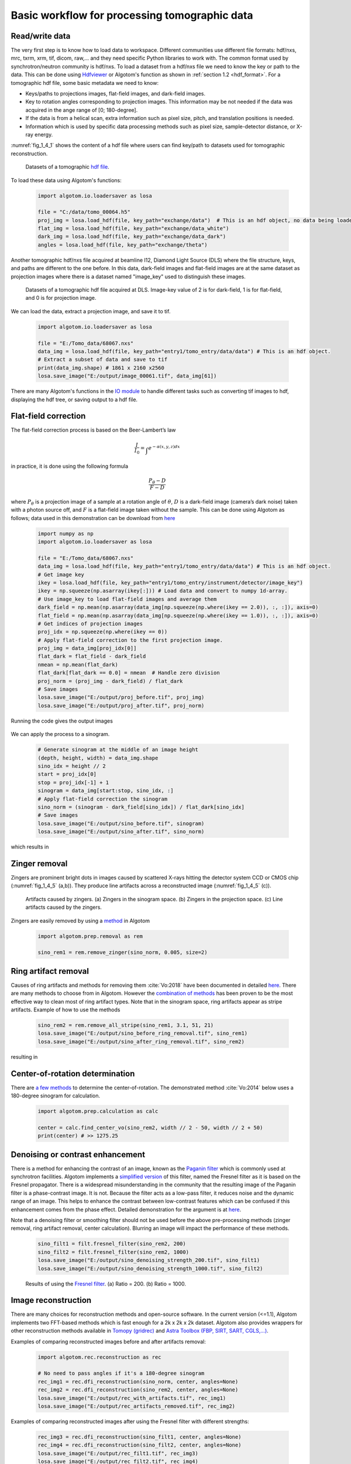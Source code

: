 Basic workflow for processing tomographic data
==============================================

Read/write data
---------------

The very first step is to know how to load data to workspace. Different
communities use different file formats: hdf/nxs, mrc, txrm, xrm, tif, dicom,
raw,... and they need specific Python libraries to work with. The common format
used by synchrotron/neutron community is hdf/nxs. To load a dataset from a hdf/nxs
file we need to know the key or path to the data. This can be done using `Hdfviewer <https://portal.hdfgroup.org/display/support/Download+HDFView>`__
or Algotom's function as shown in :ref:`section 1.2 <hdf_format>`. For a tomographic
hdf file, some basic metadata we need to know:

- Keys/paths to projections images, flat-field images, and dark-field images.
- Key to rotation angles corresponding to projection images. This information may be
  not needed if the data was acquired in the ange range of [0; 180-degree].
- If the data is from a helical scan, extra information such as pixel size,
  pitch, and translation positions is needed.
- Information which is used by specific data processing methods such as pixel
  size, sample-detector distance, or X-ray energy.

:numref:`fig_1_4_1` shows the content of a hdf file where users can find key/path
to datasets used for tomographic reconstruction.

	.. figure:: section1_4/figs/fig_1_4_1.png
	   :name: fig_1_4_1
	   :figwidth: 100 %
	   :align: center
	   :figclass: align-center

	   Datasets of a tomographic `hdf file <https://tomobank.readthedocs.io/en/latest/source/data/docs.data.phasecontrast.html#multi-distance>`__.

To load these data using Algotom's functions:

	.. code-block:: python

		import algotom.io.loadersaver as losa

		file = "C:/data/tomo_00064.h5"
		proj_img = losa.load_hdf(file, key_path="exchange/data")  # This is an hdf object, no data being loaded yet.
		flat_img = losa.load_hdf(file, key_path="exchange/data_white")
		dark_img = losa.load_hdf(file, key_path="exchange/data_dark")
		angles = losa.load_hdf(file, key_path="exchange/theta")

Another tomographic hdf/nxs file acquired at beamline I12, Diamond Light Source (DLS) where
the file structure, keys, and paths are different to the one before. In this data,
dark-field images and flat-field images are at the same dataset as projection images
where there is a dataset named "image_key" used to distinguish these images.

	.. figure:: section1_4/figs/fig_1_4_2.png
	   :name: fig_1_4_2
	   :figwidth: 100 %
	   :align: center
	   :figclass: align-center

	   Datasets of a tomographic hdf file acquired at DLS. Image-key value of 2 is
	   for dark-field, 1 is for flat-field, and 0 is for projection image.

We can load the data, extract a projection image, and save it to tif.

	.. code-block:: python

		import algotom.io.loadersaver as losa

		file = "E:/Tomo_data/68067.nxs"
		data_img = losa.load_hdf(file, key_path="entry1/tomo_entry/data/data") # This is an hdf object.
		# Extract a subset of data and save to tif
		print(data_img.shape) # 1861 x 2160 x2560
		losa.save_image("E:/output/image_00061.tif", data_img[61])

There are many Algotom's functions in the `IO module <https://algotom.readthedocs.io/en/latest/api.html#input-output>`__
to handle different tasks such as converting tif images to hdf, displaying the
hdf tree, or saving output to a hdf file.

Flat-field correction
---------------------

The flat-field correction process is based on the Beer-Lambert’s law

.. math::

  \frac{I}{I_0} = \int_{}e^{-\alpha (x,y,z) dx}

in practice, it is done using the following formula

.. math::

  \frac{P_{\theta}-D}{F-D}

where :math:`P_{\theta}` is a projection image of a sample at a rotation
angle of :math:`\theta`, :math:`D` is a dark-field image (camera’s dark noise)
taken with a photon source off, and :math:`F` is a flat-field image taken without
the sample. This can be done using Algotom as follows; data used in this
demonstration can be download from `here <https://doi.org/10.5281/zenodo.1443568>`__

	.. code-block:: python

		import numpy as np
		import algotom.io.loadersaver as losa

		file = "E:/Tomo_data/68067.nxs"
		data_img = losa.load_hdf(file, key_path="entry1/tomo_entry/data/data") # This is an hdf object.
		# Get image key
		ikey = losa.load_hdf(file, key_path="entry1/tomo_entry/instrument/detector/image_key")
		ikey = np.squeeze(np.asarray(ikey[:])) # Load data and convert to numpy 1d-array.
		# Use image_key to load flat-field images and average them
		dark_field = np.mean(np.asarray(data_img[np.squeeze(np.where(ikey == 2.0)), :, :]), axis=0)
		flat_field = np.mean(np.asarray(data_img[np.squeeze(np.where(ikey == 1.0)), :, :]), axis=0)
		# Get indices of projection images
		proj_idx = np.squeeze(np.where(ikey == 0))
		# Apply flat-field correction to the first projection image.
		proj_img = data_img[proj_idx[0]]
		flat_dark = flat_field - dark_field
		nmean = np.mean(flat_dark)
		flat_dark[flat_dark == 0.0] = nmean  # Handle zero division
		proj_norm = (proj_img - dark_field) / flat_dark
		# Save images
		losa.save_image("E:/output/proj_before.tif", proj_img)
		losa.save_image("E:/output/proj_after.tif", proj_norm)

Running the code gives the output images

	.. figure:: section1_4/figs/fig_1_4_3.jpg
	   :name: fig_1_4_3
	   :figwidth: 100 %
	   :align: center
	   :figclass: align-center

We can apply the process to a sinogram.

	.. code-block:: python

		# Generate sinogram at the middle of an image height
		(depth, height, width) = data_img.shape
		sino_idx = height // 2
		start = proj_idx[0]
		stop = proj_idx[-1] + 1
		sinogram = data_img[start:stop, sino_idx, :]
		# Apply flat-field correction the sinogram
		sino_norm = (sinogram - dark_field[sino_idx]) / flat_dark[sino_idx]
		# Save images
		losa.save_image("E:/output/sino_before.tif", sinogram)
		losa.save_image("E:/output/sino_after.tif", sino_norm)

which results in

	.. figure:: section1_4/figs/fig_1_4_4.jpg
	   :name: fig_1_4_4
	   :figwidth: 100 %
	   :align: center
	   :figclass: align-center

Zinger removal
--------------

Zingers are prominent bright dots in images caused by scattered X-rays hitting
the detector system CCD or CMOS chip (:numref:`fig_1_4_5` (a,b)). They produce
line artifacts across a reconstructed image (:numref:`fig_1_4_5` (c)).

	.. figure:: section1_4/figs/fig_1_4_5.jpg
	   :name: fig_1_4_5
	   :figwidth: 100 %
	   :align: center
	   :figclass: align-center

	   Artifacts caused by zingers. (a) Zingers in the sinogram space. (b) Zingers
	   in the projection space. (c) Line artifacts caused by the zingers.

Zingers are easily removed by using a `method <https://algotom.readthedocs.io/en/latest/api/algotom.prep.removal.html#algotom.prep.removal.remove_zinger>`__
in Algotom

	.. code-block:: python

		import algotom.prep.removal as rem

		sino_rem1 = rem.remove_zinger(sino_norm, 0.005, size=2)

Ring artifact removal
---------------------

Causes of ring artifacts and methods for removing them :cite:`Vo:2018` have been documented in detailed
`here <https://sarepy.readthedocs.io/>`__. There are many methods to choose from
in Algotom. However the `combination of methods <https://doi.org/10.1364/OE.26.028396>`__
has been proven to be the most effective way to clean most of ring artifact types.
Note that in the sinogram space, ring artifacts appear as stripe artifacts. Example
of how to use the methods

	.. code-block:: python

		sino_rem2 = rem.remove_all_stripe(sino_rem1, 3.1, 51, 21)
		losa.save_image("E:/output/sino_before_ring_removal.tif", sino_rem1)
		losa.save_image("E:/output/sino_after_ring_removal.tif", sino_rem2)

resulting in

	.. figure:: section1_4/figs/fig_1_4_6.jpg
	   :name: fig_1_4_6
	   :figwidth: 100 %
	   :align: center
	   :figclass: align-center

Center-of-rotation determination
--------------------------------

There are `a few methods <https://algotom.readthedocs.io/en/latest/api/algotom.prep.calculation.html>`__
to determine the center-of-rotation. The demonstrated method :cite:`Vo:2014` below uses a 180-degree
sinogram for calculation.

	.. code-block:: python

		import algotom.prep.calculation as calc

		center = calc.find_center_vo(sino_rem2, width // 2 - 50, width // 2 + 50)
		print(center) # >> 1275.25

Denoising or contrast enhancement
---------------------------------

There is a method for enhancing the contrast of an image, known as the `Paganin filter <https://doi.org/10.1046/j.1365-2818.2002.01010.x>`__
which is commonly used at synchrotron facilities. Algotom implements a
`simplified version <https://doi.org/10.1364/OE.418448>`__ of this filter, named
the Fresnel filter as it is based on the Fresnel propagator. There is
a widespread misunderstanding in the community that the resulting image of
the Paganin filter is a phase-contrast image. It is not. Because the filter acts
as a low-pass filter, it reduces noise and the dynamic range of an image. This helps
to enhance the contrast between low-contrast features which can be confused if
this enhancement comes from the phase effect. Detailed demonstration for the
argument is at `here <https://www.researchgate.net/profile/Nghia-T-Vo/publication/351559034_Data_processing_methods_and_data_acquisition_for_samples_larger_than_the_field_of_view_in_parallel-beam_tomography_selected_replies_to_technical_questions_from_reviewers/data/609d2c69a6fdcc9aa7e697ea/Selected-replies-to-technical-questions-from-reviewers.pdf>`__.

Note that a denoising filter or smoothing filter should not be used before the above
pre-processing methods (zinger removal, ring artifact removal, center calculation).
Blurring an image will impact the performance of these methods.

	.. code-block:: python

		sino_filt1 = filt.fresnel_filter(sino_rem2, 200)
		sino_filt2 = filt.fresnel_filter(sino_rem2, 1000)
		losa.save_image("E:/output/sino_denoising_strength_200.tif", sino_filt1)
		losa.save_image("E:/output/sino_denoising_strength_1000.tif", sino_filt2)


	.. figure:: section1_4/figs/fig_1_4_7.jpg
	   :name: fig_1_4_7
	   :figwidth: 100 %
	   :align: center
	   :figclass: align-center

	   Results of using the `Fresnel filter <https://algotom.readthedocs.io/en/latest/api/algotom.prep.filtering.html#algotom.prep.filtering.fresnel_filter>`__. (a)
	   Ratio = 200. (b) Ratio = 1000.

Image reconstruction
--------------------

There are many choices for reconstruction methods and open-source software. In
the current version (<=1.1), Algotom implements two FFT-based methods which is fast enough
for a 2k x 2k x 2k dataset. Algotom also provides wrappers for other reconstruction
methods available in `Tomopy (gridrec) <https://tomopy.readthedocs.io/en/latest/api/tomopy.recon.algorithm.html#tomopy.recon.algorithm.recon>`__
and `Astra Toolbox (FBP, SIRT, SART, CGLS,...) <https://www.astra-toolbox.com/docs/algs/index.html#>`__.

Examples of comparing reconstructed images before and after artifacts removal:

	.. code-block:: python

		import algotom.rec.reconstruction as rec

		# No need to pass angles if it's a 180-degree sinogram
		rec_img1 = rec.dfi_reconstruction(sino_norm, center, angles=None)
		rec_img2 = rec.dfi_reconstruction(sino_rem2, center, angles=None)
		losa.save_image("E:/output/rec_with_artifacts.tif", rec_img1)
		losa.save_image("E:/output/rec_artifacts_removed.tif", rec_img2)


	.. figure:: section1_4/figs/fig_1_4_8.jpg
	   :name: fig_1_4_8
	   :figwidth: 100 %
	   :align: center
	   :figclass: align-center

Examples of comparing reconstructed images after using the Fresnel filter with
different strengths:

	.. code-block:: python

		rec_img3 = rec.dfi_reconstruction(sino_filt1, center, angles=None)
		rec_img4 = rec.dfi_reconstruction(sino_filt2, center, angles=None)
		losa.save_image("E:/output/rec_filt1.tif", rec_img3)
		losa.save_image("E:/output/rec_filt2.tif", rec_img4)


	.. figure:: section1_4/figs/fig_1_4_9.jpg
	   :name: fig_1_4_9
	   :figwidth: 100 %
	   :align: center
	   :figclass: align-center

Other data processing steps
---------------------------

Distortion correction
+++++++++++++++++++++

If a detecting system suffers from the lens-distortion problem, the working
routine is as follows:

- Acquire a `grid-pattern image <https://discorpy.readthedocs.io/en/latest/tutorials/methods.html#extracting-reference-points-from-a-calibration-image>`__.
- Calculate distortion coefficients :cite:`Vo:2015` using the `Discorpy package <https://discorpy.readthedocs.io/en/latest/usage/demo_01.html>`__. The output is a text file.
- Use the calculated coefficients for correction.

	.. code-block:: python

		import numpy as np
		import algotom.io.loadersaver as losa
		import algotom.prep.correction as corr
		import algotom.prep.removal as remo
		import algotom.prep.calculation as calc
		import algotom.prep.filtering as filt
		import algotom.rec.reconstruction as reco

		# Paths to data. Download at: https://doi.org/10.5281/zenodo.3339629
		proj_path = "E:/data/tomographic_projections.hdf"
		flat_path = "E:/data/flats.hdf"
		dark_path = "E:/data/darks.hdf"
		coef_path = "E:/data/coefficients_bw.txt"
		key_path = "/entry/data/data"

		# Where to save the outputs
		output_base = "E:/output/"

		# Load data of projection images as an hdf object
		proj_data = losa.load_hdf(proj_path, key_path)
		(depth, height, width) = proj_data.shape

		# Load flat-field images and dark-field images, average each of them
		flat_field = np.mean(losa.load_hdf(flat_path, key_path)[:], axis=0)
		dark_field = np.mean(losa.load_hdf(dark_path, key_path)[:], axis=0)
		# Load distortion coefficients
		xcenter, ycenter, list_fact = losa.load_distortion_coefficient(coef_path)
		# Apply distortion correction to dark- and flat-field image.
		flat_discor = corr.unwarp_projection(flat_field, xcenter, ycenter, list_fact)
		dark_discor = corr.unwarp_projection(dark_field, xcenter, ycenter, list_fact)

		# Generate a sinogram with distortion correction.
		index = 800
		sinogram = corr.unwarp_sinogram(proj_data, index, xcenter, ycenter, list_fact)
		sinogram = corr.flat_field_correction(sinogram, flat_discor[index], dark_discor[index])
		sinogram = remo.remove_all_stripe(sinogram, 3.0, 51, 17)
		center = calc.find_center_vo(sinogram, width // 2 - 50, width // 2 + 50)
		# Reconstruct image from the sinogram
		rec_img = reco.dfi_reconstruction(sinogram, center, angles=None, apply_log=True)
		losa.save_image(output_base + "/rec_00800.tif", rec_img)


	.. figure:: section1_4/figs/fig_1_4_10.jpg
	   :name: fig_1_4_10
	   :figwidth: 100 %
	   :align: center
	   :figclass: align-center

.. _half_acquisition:

Sinogram stitching for a half-acquisition scan
++++++++++++++++++++++++++++++++++++++++++++++

Half-acquisition scanning technique are being used more often at `synchrotron facilities <https://doi.org/10.1364/OE.418448>`__.
It is a simple technique to double the field-of-view (FOV) of a tomography system
by shifting the rotation axis to a side of the FOV then acquiring data in the
angle range of [0, 360-degree]. To process the data, a 360-degree sinogram is
converted to an equivalent 180-degree sinogram by stitching two halves of
the 360-degree sinogram, before reconstruction. For stitching, we need to know
either the center-of-rotation, or the overlap-area and overlap-side between
two halves of the sinogram. Algotom provides `methods <https://algotom.readthedocs.io/en/latest/api/algotom.prep.calculation.html#algotom.prep.calculation.find_center_360>`__
:cite:`Vo:21` for automatically finding these parameters.

	.. code-block:: python
		:emphasize-lines: 31

		import numpy as np
		import algotom.io.loadersaver as losa
		import algotom.prep.correction as corr
		import algotom.prep.removal as remo
		import algotom.prep.calculation as calc
		import algotom.prep.conversion as conv
		import algotom.rec.reconstruction as reco

		input_base = "E:/data/"
		output_base = "E:/output/"

		# Data at: https://doi.org/10.5281/zenodo.4386983
		proj_path = input_base + "/scan_00008/projections_00000.hdf"
		flat_path = input_base + "/scan_00009/flats_00000.hdf"
		dark_path = input_base + "/scan_00009/darks_00000.hdf"
		meta_path = input_base + "/scan_00008/scan_00008.nxs"
		key_path = "/entry/data/data"
		angle_key = "/entry1/tomo_entry/data/rotation_angle"

		data = losa.load_hdf(proj_path, key_path)
		(depth, height, width) = data.shape
		angles = np.squeeze(np.asarray(losa.load_hdf(meta_path, angle_key)[:]))
		# Load dark-field images and flat-field images, averaging each result.
		flat_field = np.mean(losa.load_hdf(flat_path, key_path)[:], axis=0)
		dark_field = np.mean(losa.load_hdf(dark_path, key_path)[:], axis=0)

		# Generate a sinogram and perform flat-field correction.
		index = height // 2
		sino_360 = corr.flat_field_correction(data[:, index, :], flat_field[index], dark_field[index])

		# Calculate the center-of-rotation, the overlap-side and overlap-area used for stitching
		(center0, overlap, side, _) = calc.find_center_360(sino_360, 100)

		# Remove zingers
		sino_360 = remo.remove_zinger(sino_360, 0.08)
		# Remove ring artifacts
		sino_360 = remo.remove_all_stripe(sino_360, 3, 51, 17)
		# Convert the 360-degree sinogram to the 180-degree sinogram.
		sino_180, center1 = conv.convert_sinogram_360_to_180(sino_360, center0)
		losa.save_image(output_base + "/sino_360.tif", sino_360)
		losa.save_image(output_base + "/sino_180.tif", sino_180)

		# Perform reconstruction
		rec_img = reco.dfi_reconstruction(sino_180, center1, apply_log=True)
		losa.save_image(output_base + "/rec_img_1.tif", rec_img)

		# 2nd way: extend the 360-degree sinogram. It's useful for tomography fly-scans
		# where the two halves of a 360-degree sinogram are mismatch due to the angle
		# step is not divisible.
		(sino_ext, center2) = conv.extend_sinogram(sino_360, center0)
		# Perform reconstruction
		# Using fbp-method for angle range > 180 degree
		img_rec = reco.fbp_reconstruction(sino_ext, center2, angles=angles * np.pi / 180.0,
		                                  apply_log=False, gpu=True)
		losa.save_image(output_base + "/rec_img_2.tif", img_rec)


	.. figure:: section1_4/figs/fig_1_4_11.jpg
	   :name: fig_1_4_11
	   :figwidth: 100 %
	   :align: center
	   :figclass: align-center
